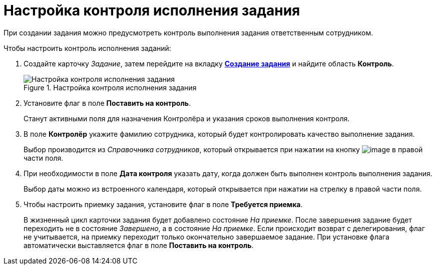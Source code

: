 = Настройка контроля исполнения задания

При создании задания можно предусмотреть контроль выполнения задания ответственным сотрудником.

.Чтобы настроить контроль исполнения заданий:
. Создайте карточку _Задание_, затем перейдите на вкладку xref:Tcard_create_task.adoc[*Создание задания*] и найдите область *Контроль*.
+
.Настройка контроля исполнения задания
image::Tcard_tab_create_author_controll.png[Настройка контроля исполнения задания]
. Установите флаг в поле *Поставить на контроль*.
+
Станут активными поля для назначения Контролёра и указания сроков выполнения контроля.
+
. В поле *Контролёр* укажите фамилию сотрудника, который будет контролировать качество выполнение задания.
+
Выбор производится из _Справочника сотрудников_, который открывается при нажатии на кнопку image:buttons/threedots.png[image] в правой части поля.
+
. При необходимости в поле *Дата контроля* указать дату, когда должен быть выполнен контроль выполнения задания.
+
Выбор даты можно из встроенного календаря, который открывается при нажатии на стрелку в правой части поля.
+
. Чтобы настроить приемку задания, установите флаг в поле *Требуется приемка*.
+
В жизненный цикл карточки задания будет добавлено состояние _На приемке_. После завершения задание будет переходить не в состояние _Завершено_, а в состояние _На приемке_. Если происходит возврат с делегирования, флаг не учитывается, на приемку переходит только окончательно завершаемое задание. При установке флага автоматически выставляется флаг в поле *Поставить на контроль*.
